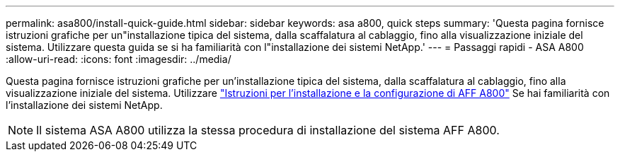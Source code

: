 ---
permalink: asa800/install-quick-guide.html 
sidebar: sidebar 
keywords: asa a800, quick steps 
summary: 'Questa pagina fornisce istruzioni grafiche per un"installazione tipica del sistema, dalla scaffalatura al cablaggio, fino alla visualizzazione iniziale del sistema. Utilizzare questa guida se si ha familiarità con l"installazione dei sistemi NetApp.' 
---
= Passaggi rapidi - ASA A800
:allow-uri-read: 
:icons: font
:imagesdir: ../media/


[role="lead"]
Questa pagina fornisce istruzioni grafiche per un'installazione tipica del sistema, dalla scaffalatura al cablaggio, fino alla visualizzazione iniziale del sistema. Utilizzare link:../media/PDF/215-13082_2022-08_us-en_AFFA800_ISI.pdf["Istruzioni per l'installazione e la configurazione di AFF A800"^] Se hai familiarità con l'installazione dei sistemi NetApp.


NOTE: Il sistema ASA A800 utilizza la stessa procedura di installazione del sistema AFF A800.
